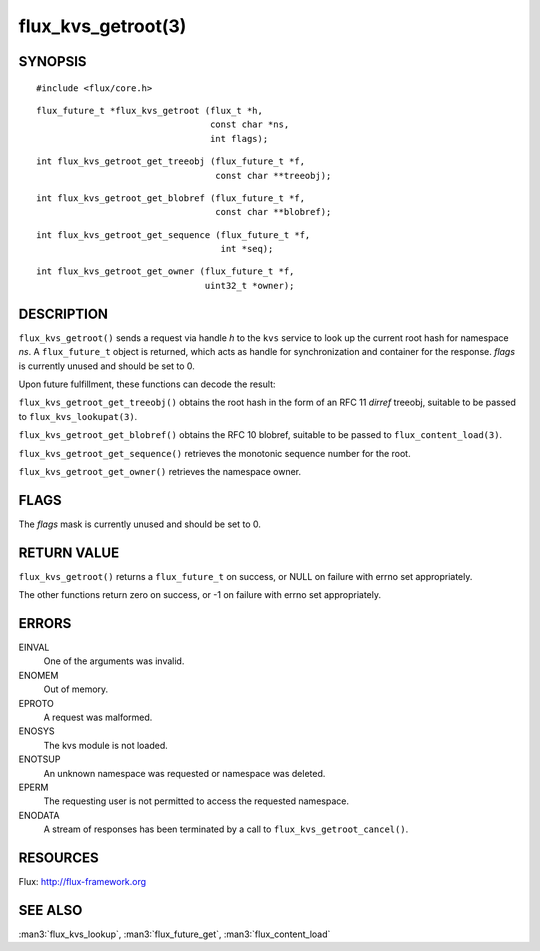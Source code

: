 ===================
flux_kvs_getroot(3)
===================


SYNOPSIS
========

::

   #include <flux/core.h>

::

   flux_future_t *flux_kvs_getroot (flux_t *h,
                                    const char *ns,
                                    int flags);

::

   int flux_kvs_getroot_get_treeobj (flux_future_t *f,
                                     const char **treeobj);

::

   int flux_kvs_getroot_get_blobref (flux_future_t *f,
                                     const char **blobref);

::

   int flux_kvs_getroot_get_sequence (flux_future_t *f,
                                      int *seq);

::

   int flux_kvs_getroot_get_owner (flux_future_t *f,
                                   uint32_t *owner);


DESCRIPTION
===========

``flux_kvs_getroot()`` sends a request via handle *h* to the ``kvs``
service to look up the current root hash for namespace *ns*. A ``flux_future_t``
object is returned, which acts as handle for synchronization and container
for the response. *flags* is currently unused and should be set to 0.

Upon future fulfillment, these functions can decode the result:

``flux_kvs_getroot_get_treeobj()`` obtains the root hash in the form
of an RFC 11 *dirref* treeobj, suitable to be passed to ``flux_kvs_lookupat(3)``.

``flux_kvs_getroot_get_blobref()`` obtains the RFC 10 blobref, suitable to
be passed to ``flux_content_load(3)``.

``flux_kvs_getroot_get_sequence()`` retrieves the monotonic sequence number
for the root.

``flux_kvs_getroot_get_owner()`` retrieves the namespace owner.


FLAGS
=====

The *flags* mask is currently unused and should be set to 0.


RETURN VALUE
============

``flux_kvs_getroot()`` returns a ``flux_future_t`` on success, or NULL on
failure with errno set appropriately.

The other functions return zero on success, or -1 on failure with errno
set appropriately.


ERRORS
======

EINVAL
   One of the arguments was invalid.

ENOMEM
   Out of memory.

EPROTO
   A request was malformed.

ENOSYS
   The kvs module is not loaded.

ENOTSUP
   An unknown namespace was requested or namespace was deleted.

EPERM
   The requesting user is not permitted to access the requested namespace.

ENODATA
   A stream of responses has been terminated by a call to
   ``flux_kvs_getroot_cancel()``.


RESOURCES
=========

Flux: http://flux-framework.org


SEE ALSO
========

:man3:`flux_kvs_lookup`, :man3:`flux_future_get`, :man3:`flux_content_load`
